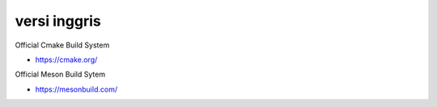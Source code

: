 """""""""""""""
versi inggris
"""""""""""""""

Official Cmake Build System

- https://cmake.org/


Official Meson Build Sytem

- https://mesonbuild.com/

